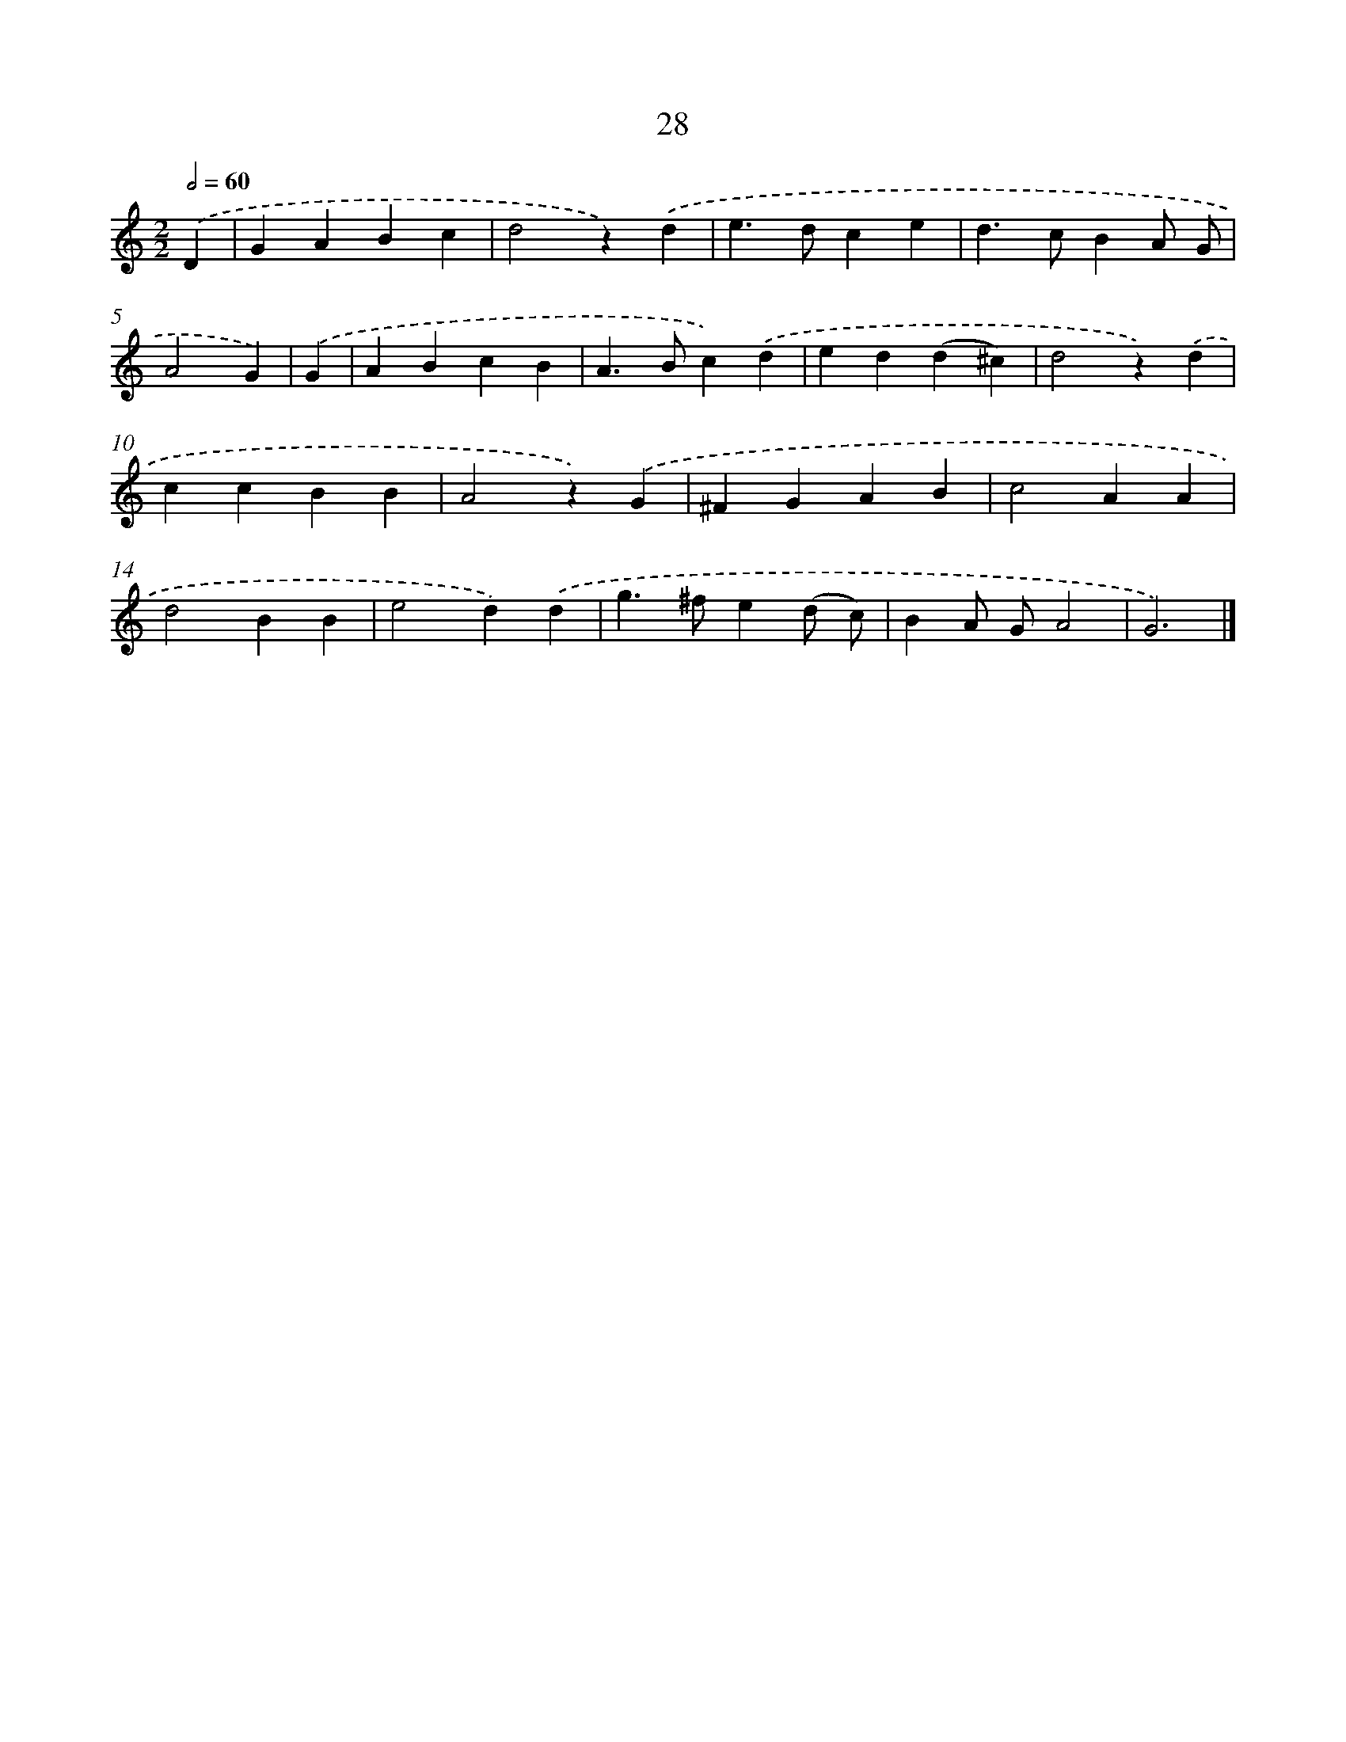 X: 7390
T: 28
%%abc-version 2.0
%%abcx-abcm2ps-target-version 5.9.1 (29 Sep 2008)
%%abc-creator hum2abc beta
%%abcx-conversion-date 2018/11/01 14:36:37
%%humdrum-veritas 3788836132
%%humdrum-veritas-data 3371723260
%%continueall 1
%%barnumbers 0
L: 1/4
M: 2/2
Q: 1/2=60
K: C clef=treble
.('D [I:setbarnb 1]|
GABc |
d2z).('d |
e>dce |
d>cBA/ G/ |
A2G) |
.('G [I:setbarnb 6]|
ABcB |
A>Bc).('d |
ed(d^c) |
d2z).('d |
ccBB |
A2z).('G |
^FGAB |
c2AA |
d2BB |
e2d).('d |
g>^fe(d/ c/) |
BA/ G/A2 |
G3) |]
